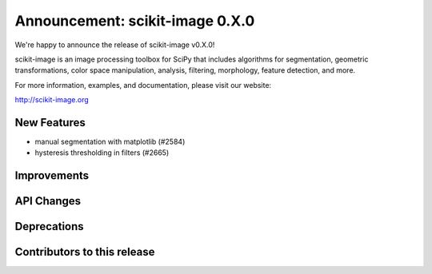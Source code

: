 Announcement: scikit-image 0.X.0
================================

We're happy to announce the release of scikit-image v0.X.0!

scikit-image is an image processing toolbox for SciPy that includes algorithms
for segmentation, geometric transformations, color space manipulation,
analysis, filtering, morphology, feature detection, and more.

For more information, examples, and documentation, please visit our website:

http://scikit-image.org


New Features
------------
- manual segmentation with matplotlib (#2584)
- hysteresis thresholding in filters (#2665)



Improvements
------------




API Changes
-----------




Deprecations
------------


Contributors to this release
----------------------------
